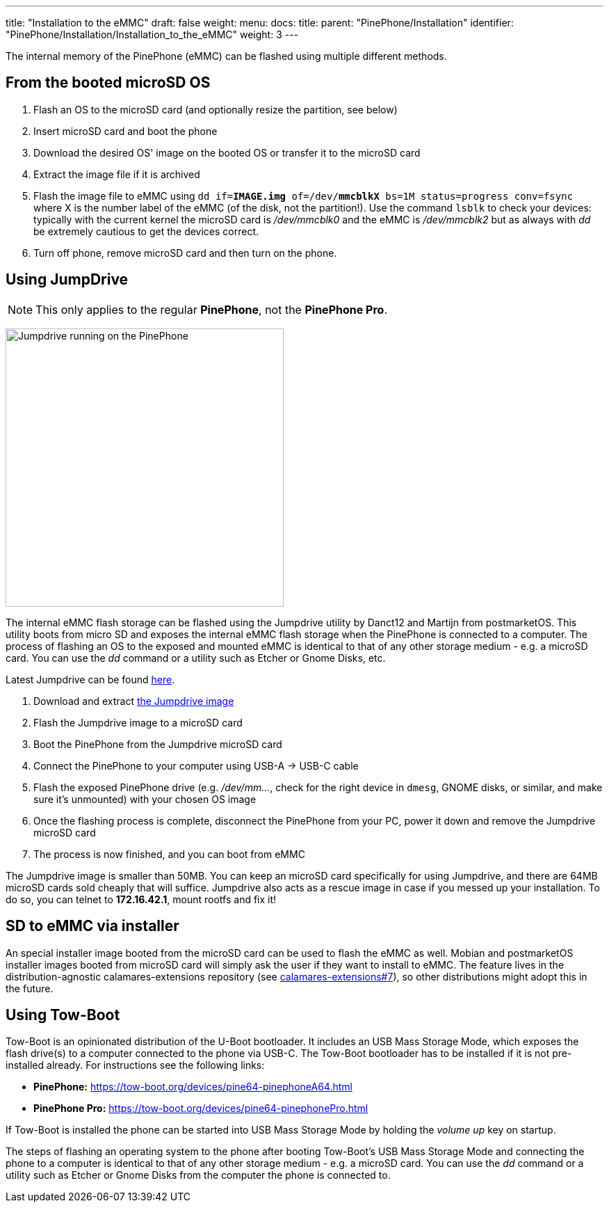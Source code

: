 ---
title: "Installation to the eMMC"
draft: false
weight: 
menu:
  docs:
    title:
    parent: "PinePhone/Installation"
    identifier: "PinePhone/Installation/Installation_to_the_eMMC"
    weight: 3
---

The internal memory of the PinePhone (eMMC) can be flashed using multiple different methods.

== From the booted microSD OS

. Flash an OS to the microSD card (and optionally resize the partition, see below)
. Insert microSD card and boot the phone
. Download the desired OS' image on the booted OS or transfer it to the microSD card
. Extract the image file if it is archived
. Flash the image file to eMMC using `dd if=*IMAGE.img* of=/dev/*mmcblkX* bs=1M status=progress conv=fsync` where X is the number label of the eMMC (of the disk, not the partition!). Use the command `lsblk` to check your devices: typically with the current kernel the microSD card is _/dev/mmcblk0_ and the eMMC is _/dev/mmcblk2_ but as always with _dd_ be extremely cautious to get the devices correct.
. Turn off phone, remove microSD card and then turn on the phone.

== Using JumpDrive

NOTE: This only applies to the regular *PinePhone*, not the *PinePhone Pro*.

image:/documentation/images/jumpdrive.jpg[Jumpdrive running on the PinePhone,title="Jumpdrive running on the PinePhone",width=400]

The internal eMMC flash storage can be flashed using the Jumpdrive utility by Danct12 and Martijn from postmarketOS. This utility boots from micro SD and exposes the internal eMMC flash storage when the PinePhone is connected to a computer. The process of flashing an OS to the exposed and mounted eMMC is identical to that of any other storage medium - e.g. a microSD card. You can use the _dd_ command or a utility such as Etcher or Gnome Disks, etc.

Latest Jumpdrive can be found https://github.com/dreemurrs-embedded/Jumpdrive/releases/[here].

. Download and extract https://github.com/dreemurrs-embedded/Jumpdrive/releases[the Jumpdrive image]
. Flash the Jumpdrive image to a microSD card
. Boot the PinePhone from the Jumpdrive microSD card
. Connect the PinePhone to your computer using USB-A -> USB-C cable
. Flash the exposed PinePhone drive (e.g. _/dev/mm..._, check for the right device in `dmesg`, GNOME disks, or similar, and make sure it's unmounted) with your chosen OS image
. Once the flashing process is complete, disconnect the PinePhone from your PC, power it down and remove the Jumpdrive microSD card
. The process is now finished, and you can boot from eMMC

The Jumpdrive image is smaller than 50MB. You can keep an microSD card specifically for using Jumpdrive, and there are 64MB microSD cards sold cheaply that will suffice. Jumpdrive also acts as a rescue image in case if you messed up your installation. To do so, you can telnet to *172.16.42.1*, mount rootfs and fix it!

== SD to eMMC via installer

An special installer image booted from the microSD card can be used to flash the eMMC as well. Mobian and postmarketOS installer images booted from microSD card will simply ask the user if they want to install to eMMC. The feature lives in the distribution-agnostic calamares-extensions repository (see https://github.com/calamares/calamares-extensions/pull/7[calamares-extensions#7]), so other distributions might adopt this in the future.

== Using Tow-Boot

Tow-Boot is an opinionated distribution of the U-Boot bootloader. It includes an USB Mass Storage Mode, which exposes the flash drive(s) to a computer connected to the phone via USB-C. The Tow-Boot bootloader has to be installed if it is not pre-installed already. For instructions see the following links:

* *PinePhone:* https://tow-boot.org/devices/pine64-pinephoneA64.html
* *PinePhone Pro:* https://tow-boot.org/devices/pine64-pinephonePro.html

If Tow-Boot is installed the phone can be started into USB Mass Storage Mode by holding the _volume up_ key on startup.

The steps of flashing an operating system to the phone after booting Tow-Boot's USB Mass Storage Mode and connecting the phone to a computer is identical to that of any other storage medium - e.g. a microSD card. You can use the _dd_ command or a utility such as Etcher or Gnome Disks from the computer the phone is connected to.